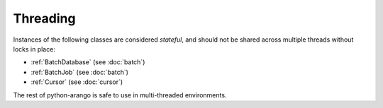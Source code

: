 Threading
---------

Instances of the following classes are considered *stateful*, and should not be
shared across multiple threads without locks in place:

* :ref:`BatchDatabase` (see :doc:`batch`)
* :ref:`BatchJob` (see :doc:`batch`)
* :ref:`Cursor` (see :doc:`cursor`)

The rest of python-arango is safe to use in multi-threaded environments.
